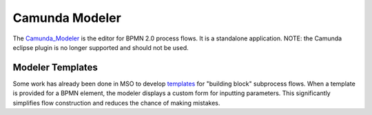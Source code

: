.. This work is licensed under a Creative Commons Attribution 4.0 International License.
.. http://creativecommons.org/licenses/by/4.0
.. Copyright 2017 Huawei Technologies Co., Ltd.

Camunda Modeler
=================

The Camunda_Modeler_ is the editor for BPMN 2.0 process flows.  It is a standalone application.  NOTE: the Camunda eclipse plugin is no longer supported and should not be used.

.. _Camunda_Modeler: https://docs.camunda.org/manual/latest/modeler/camunda-modeler/

.. image:: ../images/camunda_modeler_1.png

Modeler Templates
------------------

Some work has already been done in MSO to develop templates_ for "building block" subprocess flows.  When a template is provided for a BPMN element, the modeler displays a custom form for inputting parameters.  This significantly simplifies flow construction and reduces the chance of making mistakes.

.. _templates: https://docs.camunda.org/manual/7.7/modeler/camunda-modeler/element-templates/

